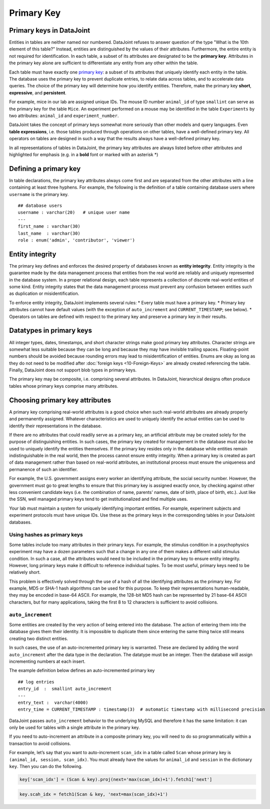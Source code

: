 .. progress: 12 25% Austin

Primary Key
===========

Primary keys in DataJoint
~~~~~~~~~~~~~~~~~~~~~~~~~

Entities in tables are neither named nor numbered.
DataJoint refuses to answer question of the type "What is the 10th element of this table?"
Instead, entities are distinguished by the values of their attributes. 
Furthermore, the entire entity is not required for identification.
In each table, a subset of its attributes are designated to be the **primary key**.
Attributes in the primary key alone are sufficient to differentiate any entity from any other within the table.

Each table must have exactly one `primary key <http://en.wikipedia.org/wiki/Primary_key>`__: a subset of its attributes that uniquely identify each entity in the table.
The database uses the primary key to prevent duplicate entries, to relate data across tables, and to accelerate data queries.
The choice of the primary key will determine how you identify entities.
Therefore, make the primary key **short**, **expressive**, and **persistent**.

For example, mice in our lab are assigned unique IDs.
The mouse ID number ``animal_id`` of type ``smallint`` can serve as the primary key for the table ``Mice``.
An experiment performed on a mouse may be identified in the table ``Experiments`` by two attributes: ``animal_id`` and ``experiment_number``.

DataJoint takes the concept of primary keys somewhat more seriously than other models and query languages.
Even **table expressions**, i.e. those tables produced through operations on other tables, have a well-defined primary key.
All operators on tables are designed in such a way that the results always have a well-defined primary key.

In all representations of tables in DataJoint, the primary key attributes are always listed before other attributes and highlighted for emphasis (e.g. in a **bold** font or marked with an asterisk \*)

Defining a primary key
~~~~~~~~~~~~~~~~~~~~~~

In table declarations, the primary key attributes always come first and are separated from the other attributes with a line containing at least three hyphens.
For example, the following is the definition of a table containing database users where ``username`` is the primary key.

::

    ## database users
    username : varchar(20)   # unique user name
    ---
    first_name : varchar(30)
    last_name  : varchar(30)
    role : enum('admin', 'contributor', 'viewer')

Entity integrity
~~~~~~~~~~~~~~~~

The primary key defines and enforces the desired property of databases known as **entity integrity**.
Entity integrity is the guarantee made by the data management process that entities from the real world are reliably and uniquely represented in the database system.
In a proper relational design, each table represents a collection of discrete real-world entities of some kind.
Entity integrity states that the data management process must prevent any confusion between entities such as duplication or misidentification.

To enforce entity integrity, DataJoint implements several rules:
* Every table must have a primary key.
* Primary key attributes cannot have default values (with the exception of ``auto_increment`` and ``CURRENT_TIMESTAMP``; see below).
* Operators on tables are defined with respect to the primary key and preserve a primary key in their results.

Datatypes in primary keys
~~~~~~~~~~~~~~~~~~~~~~~~~

All integer types, dates, timestamps, and short character strings make good primary key attributes.
Character strings are somewhat less suitable because they can be long and because they may have invisible trailing spaces.
Floating-point numbers should be avoided because rounding errors may lead to misidentification of entities.
Enums are okay as long as they do not need to be modified after :doc:`foreign keys <10-Foreign-Keys>` are already created referencing the table.
Finally, DataJoint does not support blob types in primary keys.

The primary key may be composite, i.e. comprising several attributes.
In DataJoint, hierarchical designs often produce tables whose primary keys comprise many attributes.

Choosing primary key attributes
~~~~~~~~~~~~~~~~~~~~~~~~~~~~~~~

A primary key comprising real-world attributes is a good choice when such real-world attributes are already properly and permanently assigned.
Whatever characteristics are used to uniquely identify the actual entities can be used to identify their representations in the database.

If there are no attributes that could readily serve as a primary key, an artificial attribute may be created solely for the purpose of distinguishing entities.
In such cases, the primary key created for management in the database must also be used to uniquely identify the entities themselves.
If the primary key resides only in the database while entities remain indistinguishable in the real world, then the process cannot ensure entity integrity.
When a primary key is created as part of data management rather than based on real-world attributes, an institutional process must ensure the uniqueness and permanence of such an identifier.

For example, the U.S. government assigns every worker an identifying attribute, the social security number.
However, the government must go to great lengths to ensure that this primary key is assigned exactly once, by checking against other less convenient candidate keys (i.e. the combination of name, parents' names, date of birth, place of birth, etc.).
Just like the SSN, well managed primary keys tend to get institutionalized and find multiple uses.

Your lab must maintain a system for uniquely identifying important entities.
For example, experiment subjects and experiment protocols must have unique IDs.
Use these as the primary keys in the corresponding tables in your DataJoint databases.

Using hashes as primary keys
^^^^^^^^^^^^^^^^^^^^^^^^^^^^

Some tables include too many attributes in their primary keys.
For example, the stimulus condition in a psychophysics experiment may have a dozen parameters such that a change in any one of them makes a different valid stimulus condition.
In such a case, all the attributes would need to be included in the primary key to ensure entity integrity.
However, long primary keys make it difficult to reference individual tuples.
To be most useful, primary keys need to be relatively short.

This problem is effectively solved through the use of a hash of all the identifying attributes as the primary key.
For example, MD5 or SHA-1 hash algorithms can be used for this purpose.
To keep their representations human-readable, they may be encoded in base-64 ASCII.
For example, the 128-bit MD5 hash can be represented by 21 base-64 ASCII characters, but for many applications, taking the first 8 to 12 characters is sufficient to avoid collisions.

``auto_increment``
^^^^^^^^^^^^^^^^^^

Some entities are created by the very action of being entered into the database.
The action of entering them into the database gives them their identity.
It is impossible to duplicate them since entering the same thing twice still means creating two distinct entities.

In such cases, the use of an auto-incremented primary key is warranted.
These are declared by adding the word ``auto_increment`` after the data type in the declaration.
The datatype must be an integer.
Then the database will assign incrementing numbers at each insert.

The example definition below defines an auto-incremented primary key

::

    ## log entries
    entry_id  :  smallint auto_increment
    ---
    entry_text :  varchar(4000)
    entry_time = CURRENT_TIMESTAMP : timestamp(3)  # automatic timestamp with millisecond precision

DataJoint passes ``auto_increment`` behavior to the underlying MySQL and therefore it has the same limitation: it can only be used for tables with a single attribute in the primary key.

If you need to auto-increment an attribute in a composite primary key, you will need to do so programmatically within a transaction to avoid collisions.

For example, let’s say that you want to auto-increment ``scan_idx`` in a table called ``Scan`` whose primary key is ``(animal_id, session, scan_idx)``.
You must already have the values for ``animal_id`` and ``session`` in the dictionary ``key``.
Then you can do the following.

.. code:: python

    key['scan_idx'] = (Scan & key).proj(next='max(scan_idx)+1').fetch1['next']

.. code:: matlab

    key.scah_idx = fetch1(Scan & key, 'next=max(scan_idx)+1')
